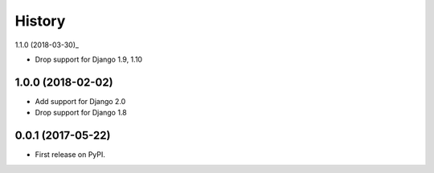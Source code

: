 =======
History
=======

1.1.0 (2018-03-30)_

* Drop support for Django 1.9, 1.10

1.0.0 (2018-02-02)
------------------

* Add support for Django 2.0
* Drop support for Django 1.8

0.0.1 (2017-05-22)
------------------

* First release on PyPI.
